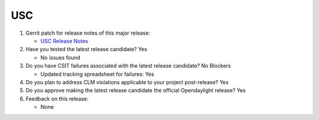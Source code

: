 ===
USC
===

1. Gerrit patch for release notes of this major release:

   - `USC Release Notes <https://git.opendaylight.org/gerrit/gitweb?p=docs.git;a=blob;f=docs/release-notes/projects/usc.rst;>`_

2. Have you tested the latest release candidate? Yes

   - No issues found

3. Do you have CSIT failures associated with the latest release candidate? No Blockers

   - Updated tracking spreadsheet for failures: Yes

4. Do you plan to address CLM violations applicable to your project
   post-release? Yes

5. Do you approve making the latest release candidate the official Opendaylight
   release? Yes

6. Feedback on this release:

   - None
